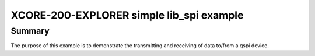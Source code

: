 XCORE-200-EXPLORER simple lib_spi example
=========================================

Summary
-------

The purpose of this example is to demonstrate the transmitting and receiving of
data to/from a qspi device.
